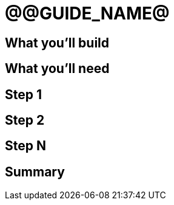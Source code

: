 = @@GUIDE_NAME@


== What you'll build


== What you'll need


== Step 1


== Step 2


== Step N


== Summary
